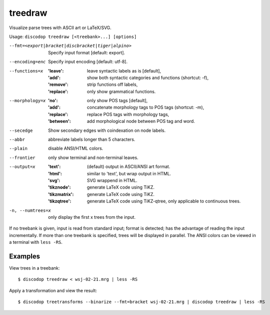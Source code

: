 
treedraw
--------
Visualize parse trees with ASCII art or LaTeX/SVG.

Usage: ``discodop treedraw [<treebank>...] [options]``

--fmt=<export|bracket|discbracket|tiger|alpino>
                  Specify input format [default: export].

--encoding=enc    Specify input encoding [default: utf-8].
--functions=x     :'leave': leave syntactic labels as is [default],
                  :'add': show both syntactic categories and functions (shortcut: -f),
                  :'remove': strip functions off labels,
                  :'replace': only show grammatical functions.

--morphology=x    :'no': only show POS tags [default],
                  :'add': concatenate morphology tags to POS tags (shortcut: -m),
                  :'replace': replace POS tags with morphology tags,
                  :'between': add morphological node between POS tag and word.

--secedge         Show secondary edges with coindexation on node labels.
--abbr            abbreviate labels longer than 5 characters.
--plain           disable ANSI/HTML colors.
--frontier        only show terminal and non-terminal leaves.
--output=x        :'text': (default) output in ASCII/ANSI art format.
                  :'html': similar to 'text', but wrap output in HTML.
                  :'svg': SVG wrappend in HTML.
                  :'tikznode': generate LaTeX code using TiKZ.
                  :'tikzmatrix': generate LaTeX code using TiKZ.
                  :'tikzqtree': generate LaTeX code using TiKZ-qtree, only applicable to continuous trees.

-n, --numtrees=x  only display the first x trees from the input.

If no treebank is given, input is read from standard input; format is detected;
has the advantage of reading the input incrementally.
If more than one treebank is specified, trees will be displayed in parallel.
The ANSI colors can be viewed in a terminal with ``less -RS``.

Examples
^^^^^^^^
View trees in a treebank::

    $ discodop treedraw < wsj-02-21.mrg | less -RS

Apply a transformation and view the result::

    $ discodop treetransforms --binarize --fmt=bracket wsj-02-21.mrg | discodop treedraw | less -RS

